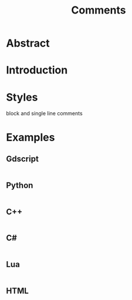 #+title: Comments

* COMMENT Notes
Comments are ignored during compilation so during execution
Comments play an important role for understanding of code.
Comments are used for documentation.
Single line
Multi line
Documentation comments
Tags
Comments in GDScript, Python, C++, C#, Lua, HTML

#+begin_quote
Any code of your own that you haven't looked at for six or more months might as well have been written by someone else.
- Eagleson's Law
#+end_quote
* Abstract

* Introduction

* Styles
block and single line comments

* Examples
** Gdscript 
#+begin_src gdscript
#+end_src
** Python 
#+begin_src python
#+end_src
** C++
#+begin_src cpp
#+end_src
** C#
#+begin_src csharp
#+end_src
** Lua
#+begin_src lua
#+end_src
** HTML
#+begin_src html
#+end_src

